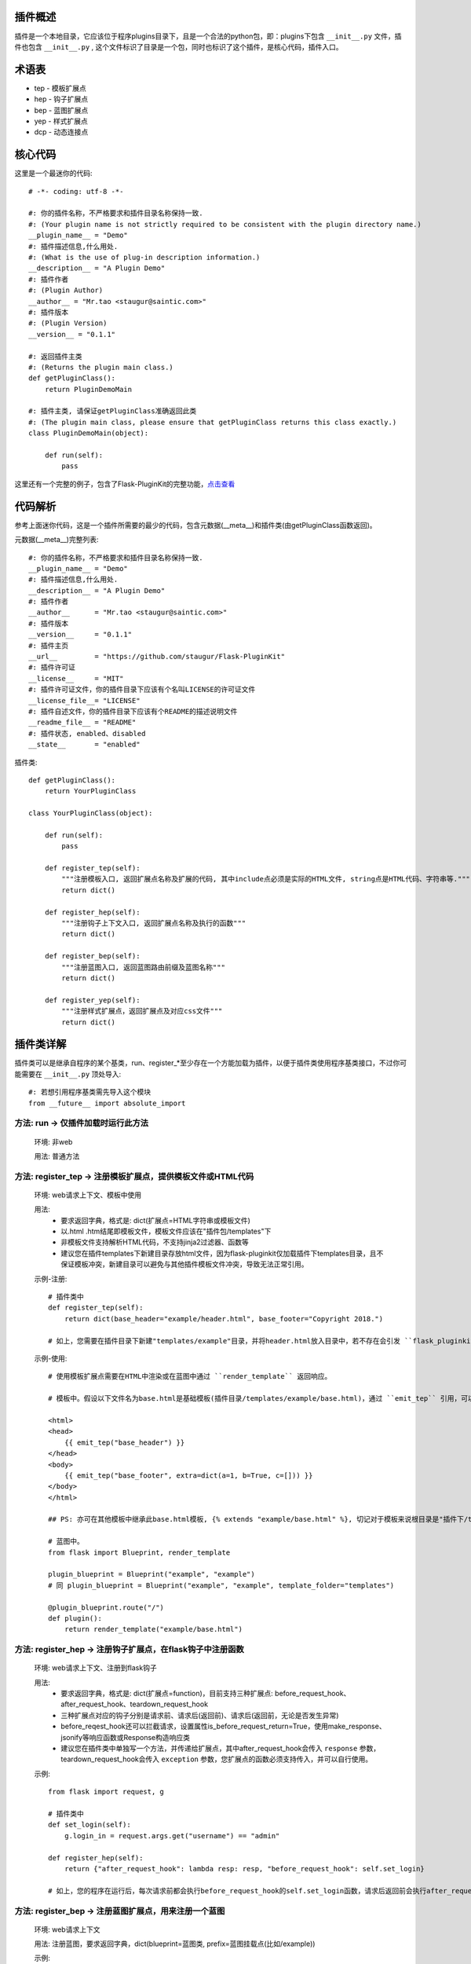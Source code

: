 插件概述
--------

插件是一个本地目录，它应该位于程序plugins目录下，且是一个合法的python包，即：plugins下包含 ``__init__.py`` 文件，插件也包含 ``__init__.py`` , 这个文件标识了目录是一个包，同时也标识了这个插件，是核心代码，插件入口。

术语表
------

* tep - 模板扩展点
* hep - 钩子扩展点
* bep - 蓝图扩展点
* yep - 样式扩展点
* dcp - 动态连接点

核心代码
--------

这里是一个最迷你的代码::

    # -*- coding: utf-8 -*-

    #: 你的插件名称，不严格要求和插件目录名称保持一致.
    #: (Your plugin name is not strictly required to be consistent with the plugin directory name.)
    __plugin_name__ = "Demo"
    #: 插件描述信息,什么用处.
    #: (What is the use of plug-in description information.)
    __description__ = "A Plugin Demo"
    #: 插件作者
    #: (Plugin Author)
    __author__ = "Mr.tao <staugur@saintic.com>"
    #: 插件版本
    #: (Plugin Version)
    __version__ = "0.1.1"

    #: 返回插件主类
    #: (Returns the plugin main class.)
    def getPluginClass():
        return PluginDemoMain

    #: 插件主类, 请保证getPluginClass准确返回此类
    #: (The plugin main class, please ensure that getPluginClass returns this class exactly.)
    class PluginDemoMain(object):

        def run(self):
            pass


这里还有一个完整的例子，包含了Flask-PluginKit的完整功能，`点击查看 <https://github.com/staugur/Flask-PluginKit/tree/master/example/plugins/example>`_

代码解析
--------

参考上面迷你代码，这是一个插件所需要的最少的代码，包含元数据(__meta__)和插件类(由getPluginClass函数返回)。

元数据(__meta__)完整列表::

    #: 你的插件名称，不严格要求和插件目录名称保持一致.
    __plugin_name__ = "Demo"
    #: 插件描述信息,什么用处.
    __description__ = "A Plugin Demo"
    #: 插件作者
    __author__      = "Mr.tao <staugur@saintic.com>"
    #: 插件版本
    __version__     = "0.1.1"
    #: 插件主页
    __url__         = "https://github.com/staugur/Flask-PluginKit"
    #: 插件许可证
    __license__     = "MIT"
    #: 插件许可证文件，你的插件目录下应该有个名叫LICENSE的许可证文件
    __license_file__= "LICENSE"
    #: 插件自述文件，你的插件目录下应该有个README的描述说明文件
    __readme_file__ = "README"
    #: 插件状态, enabled、disabled
    __state__       = "enabled"

插件类::

    def getPluginClass():
        return YourPluginClass

    class YourPluginClass(object):

        def run(self):
            pass

        def register_tep(self):
            """注册模板入口, 返回扩展点名称及扩展的代码, 其中include点必须是实际的HTML文件, string点是HTML代码、字符串等."""
            return dict()

        def register_hep(self):
            """注册钩子上下文入口, 返回扩展点名称及执行的函数"""
            return dict()

        def register_bep(self):
            """注册蓝图入口, 返回蓝图路由前缀及蓝图名称"""
            return dict()

        def register_yep(self):
            """注册样式扩展点，返回扩展点及对应css文件"""
            return dict()

插件类详解
----------

插件类可以是继承自程序的某个基类，run、register_*至少存在一个方能加载为插件，以便于插件类使用程序基类接口，不过你可能需要在 ``__init__.py`` 顶处导入::

    #: 若想引用程序基类需先导入这个模块
    from __future__ import absolute_import

方法: run -> 仅插件加载时运行此方法
***********************************

    环境: 非web

    用法: 普通方法

方法: register_tep -> 注册模板扩展点，提供模板文件或HTML代码
*************************************************************

    环境: web请求上下文、模板中使用

    用法: 
        * 要求返回字典，格式是: dict(扩展点=HTML字符串或模板文件)
        * 以.html .htm结尾即模板文件，模板文件应该在"插件包/templates"下
        * 非模板文件支持解析HTML代码，不支持jinja2过滤器、函数等
        * 建议您在插件templates下新建目录存放html文件，因为flask-pluginkit仅加载插件下templates目录，且不保证模板冲突，新建目录可以避免与其他插件模板文件冲突，导致无法正常引用。

    示例-注册::

        # 插件类中
        def register_tep(self):
            return dict(base_header="example/header.html", base_footer="Copyright 2018.")

        # 如上，您需要在插件目录下新建"templates/example"目录，并将header.html放入目录中，若不存在会引发 ``flask_pluginkit.exceptions.PluginError`` 异常。

    示例-使用::

        # 使用模板扩展点需要在HTML中渲染或在蓝图中通过 ``render_template`` 返回响应。

        # 模板中。假设以下文件名为base.html是基础模板(插件目录/templates/example/base.html)，通过 ``emit_tep`` 引用，可以传入额外数据

        <html>
        <head>
            {{ emit_tep("base_header") }}
        </head>
        <body>
            {{ emit_tep("base_footer", extra=dict(a=1, b=True, c=[])) }}
        </body>
        </html>

        ## PS: 亦可在其他模板中继承此base.html模板, {% extends "example/base.html" %}, 切记对于模板来说根目录是"插件下/templates"目录，所以强烈建议在此目录下新建子目录。

        # 蓝图中。
        from flask import Blueprint, render_template

        plugin_blueprint = Blueprint("example", "example")
        # 同 plugin_blueprint = Blueprint("example", "example", template_folder="templates")

        @plugin_blueprint.route("/")
        def plugin():
            return render_template("example/base.html")

方法: register_hep -> 注册钩子扩展点，在flask钩子中注册函数
************************************************************

    环境: web请求上下文、注册到flask钩子

    用法: 
        * 要求返回字典，格式是: dict(扩展点=function)，目前支持三种扩展点: before_request_hook、after_request_hook、teardown_request_hook
        * 三种扩展点对应的钩子分别是请求前、请求后(返回前)、请求后(返回前，无论是否发生异常)
        * before_reqest_hook还可以拦截请求，设置属性is_before_request_return=True，使用make_response、jsonify等响应函数或Response构造响应类
        * 建议您在插件类中单独写一个方法，并传递给扩展点，其中after_request_hook会传入 ``response`` 参数，teardown_request_hook会传入 ``exception`` 参数，您扩展点的函数必须支持传入，并可以自行使用。

    示例::

        from flask import request, g

        # 插件类中
        def set_login(self):
            g.login_in = request.args.get("username") == "admin"

        def register_hep(self):
            return {"after_request_hook": lambda resp: resp, "before_request_hook": self.set_login}

        # 如上，您的程序在运行后，每次请求前都会执行before_request_hook的self.set_login函数，请求后返回前会执行after_request_hook的匿名函数。

方法: register_bep -> 注册蓝图扩展点，用来注册一个蓝图
*******************************************************

    环境: web请求上下文

    用法: 注册蓝图，要求返回字典，dict(blueprint=蓝图类, prefix=蓝图挂载点(比如/example))

    示例::

        from flask import Blueprint

        plugin_blueprint = Blueprint("example", "example")

        # 插件类中
        def register_bep(self):
            return dict(blueprint=plugin_blueprint, prefix="/example")

        # 如上，您的程序将会多一个蓝图，URL路径是/example。

方法: register_yep -> 注册静态扩展点，提供模板所需引入的css样式
****************************************************************

    环境: web请求上下文、模板中使用

    用法: 要求返回字典，类似于register_tep，格式是: dict(扩展点=CSS文件)，CSS文件应该在"插件包/static"目录下。

    示例-注册::

        # 插件类中
        def register_yep(self):
            return {"base": "example/demo.css"}

        # 如上，您的插件目录下应该创建"static/example"目录，并将demo.css放入其中，若不存在同样会引发 ``flask_pluginkit.exceptions.PluginError`` 异常。

    示例-使用::

        # 同注册模板上下文的使用方法，使用 ``emit_yep`` 渲染。

        <html>
        <head>
            {{ emit_yep("base") }}
        </head>
        <body>
            代码
        </body
        </html>

简单存储
********

v1.3.0支持简单存储服务，其配置姑且命名s3，初始化 ``PluginManager`` 时传递s3，值为local(本地文件)、redis(需要传递s3_redis参数，即redis_url)，目前仅支持这两种。
不过您也可以自定义存储类，要求是继承自 :class:`~flask_pluginkit.BaseStorage`, 执行 ``storage`` 函数时传入 ``sf(继承的类)`` 和 ``args(继承类参数，如果有的话)``。

使用简单存储有两种情况，一是在app应用上下文及请求上下文中，二是在程序中独立使用::

    # 第一种情况, web环境中, PluginManager加载插件类中集成了 `storage` 方法，附加到app.extensions['pluginkit']中，调用它使用以下:

    from flask import current_app
    current_app.extensions['pluginkit'].storage()

    # 第二种情况

    from flask_pluginkit import LocalStorage

    # 插件类中
    def run(self):
        self.s3 = LocalStorage()

    # 两者使用同个文件或同个redis库时数据一致

动态连接点(dcp)
*****************

动态连接点，动态注册并执行函数将结果返回给模板使用。您可以通过 :func:`flask_pluginkit.push_dcp` 推送给标识点一个函数，在模板中通过 ``emit_dcp`` 执行并获取执行结果(即HTML代码)。

用法::

    ``emit_dcp`` 可以像 ``emit_tep`` 一样传入额外数据(context)，并且在函数中调用。

    ``push_dcp`` 传入标识点、函数和定位，需要在请求上下文中执行::
        event: 标识点，有效字符串
        callback: 普通函数、匿名函数，目前版本不可是类方法
        position: 定位，默认right插入event末尾，left插入event首位，在 ``emit_dcp`` 中可以体验输出效果

    请注意： 每次使用 ``emit_dcp`` 后都会清空此标识点的函数！

使用案例::

    from flask import render_template

    from flask_pluginkit import Flask, PluginManager, push_dcp

    app = Flask(__name__)

    PluginManager(app)

    def test(extra):
        return extra + 'test'

    @app.route("/")
    def index():
        push_dcp("event", test, "left")
        return render_template("index.html")

    # index.html
    {{ emit_dcp('event', extra='template') }}

加载逻辑
--------

插件加载在程序启动时完成, 加载类是 :class:`~flask_pluginkit.PluginManager`, 它的析构函数支持你传递plugins_base(默认程序目录)、plugins_folder(插件所在目录)设置插件绝对路径目录，还支持工厂模式，更多参数参见API文档。

流程如下:
**********

    1. 通过 ``init_app`` 完成实例构造，初始化参数。
    2. 扫描插件目录，符合插件规则的包将被动态加载。
    3. 加载插件信息，依次运行 ``run`` -> ``register_tep`` -> ``register_hep`` -> ``register_bep`` -> ``register_yep`` 等方法, 写入到所有插件列表。
    4. Flask-PluginKit设置支持多模板文件夹、多静态文件夹（插件目录下）。
    5. Flask-PluginKit注册全局模板函数 ``emit_tep``、``emit_yep``、``emit_dcp``, 分别是渲染模板上下文、CSS上下文、渲染动态连接点。
    6. 注册所有启用插件的蓝图扩展点BEP。
    7. 使用before_request等装饰器注册所有启用插件的钩子扩展点。
    8. 将 ``PluginManager`` 附加到app中，完成加载，可以使用 ``app.extensions['pluginkit']`` 调用 ``PluginManager`` 类中方法。
